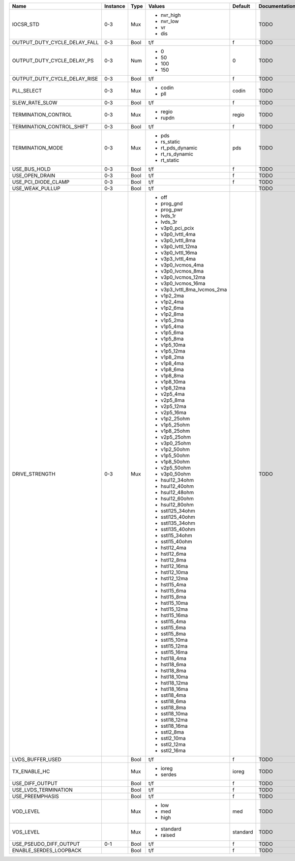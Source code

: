 +------------------------------+----------+------+-----------------------------+----------+---------------+
|                         Name | Instance | Type |                      Values |  Default | Documentation |
+==============================+==========+======+=============================+==========+===============+
|                    IOCSR_STD |      0-3 |  Mux | - nvr_high                  |          |          TODO |
|                              |          |      | - nvr_low                   |          |               |
|                              |          |      | - vr                        |          |               |
|                              |          |      | - dis                       |          |               |
+------------------------------+----------+------+-----------------------------+----------+---------------+
| OUTPUT_DUTY_CYCLE_DELAY_FALL |      0-3 | Bool |                         t/f |        f |          TODO |
+------------------------------+----------+------+-----------------------------+----------+---------------+
|   OUTPUT_DUTY_CYCLE_DELAY_PS |      0-3 |  Num | - 0                         |        0 |          TODO |
|                              |          |      | - 50                        |          |               |
|                              |          |      | - 100                       |          |               |
|                              |          |      | - 150                       |          |               |
+------------------------------+----------+------+-----------------------------+----------+---------------+
| OUTPUT_DUTY_CYCLE_DELAY_RISE |      0-3 | Bool |                         t/f |        f |          TODO |
+------------------------------+----------+------+-----------------------------+----------+---------------+
|                   PLL_SELECT |      0-3 |  Mux | - codin                     |    codin |          TODO |
|                              |          |      | - pll                       |          |               |
+------------------------------+----------+------+-----------------------------+----------+---------------+
|               SLEW_RATE_SLOW |      0-3 | Bool |                         t/f |        f |          TODO |
+------------------------------+----------+------+-----------------------------+----------+---------------+
|          TERMINATION_CONTROL |      0-3 |  Mux | - regio                     |    regio |          TODO |
|                              |          |      | - rupdn                     |          |               |
+------------------------------+----------+------+-----------------------------+----------+---------------+
|    TERMINATION_CONTROL_SHIFT |      0-3 | Bool |                         t/f |        f |          TODO |
+------------------------------+----------+------+-----------------------------+----------+---------------+
|             TERMINATION_MODE |      0-3 |  Mux | - pds                       |      pds |          TODO |
|                              |          |      | - rs_static                 |          |               |
|                              |          |      | - rt_pds_dynamic            |          |               |
|                              |          |      | - rt_rs_dynamic             |          |               |
|                              |          |      | - rt_static                 |          |               |
+------------------------------+----------+------+-----------------------------+----------+---------------+
|                 USE_BUS_HOLD |      0-3 | Bool |                         t/f |        f |          TODO |
+------------------------------+----------+------+-----------------------------+----------+---------------+
|               USE_OPEN_DRAIN |      0-3 | Bool |                         t/f |        f |          TODO |
+------------------------------+----------+------+-----------------------------+----------+---------------+
|          USE_PCI_DIODE_CLAMP |      0-3 | Bool |                         t/f |        f |          TODO |
+------------------------------+----------+------+-----------------------------+----------+---------------+
|              USE_WEAK_PULLUP |      0-3 | Bool |                         t/f |          |          TODO |
+------------------------------+----------+------+-----------------------------+----------+---------------+
|               DRIVE_STRENGTH |      0-3 |  Mux | - off                       |          |          TODO |
|                              |          |      | - prog_gnd                  |          |               |
|                              |          |      | - prog_pwr                  |          |               |
|                              |          |      | - lvds_1r                   |          |               |
|                              |          |      | - lvds_3r                   |          |               |
|                              |          |      | - v3p0_pci_pcix             |          |               |
|                              |          |      | - v3p0_lvttl_4ma            |          |               |
|                              |          |      | - v3p0_lvttl_8ma            |          |               |
|                              |          |      | - v3p0_lvttl_12ma           |          |               |
|                              |          |      | - v3p0_lvttl_16ma           |          |               |
|                              |          |      | - v3p3_lvttl_4ma            |          |               |
|                              |          |      | - v3p0_lvcmos_4ma           |          |               |
|                              |          |      | - v3p0_lvcmos_8ma           |          |               |
|                              |          |      | - v3p0_lvcmos_12ma          |          |               |
|                              |          |      | - v3p0_lvcmos_16ma          |          |               |
|                              |          |      | - v3p3_lvttl_8ma_lvcmos_2ma |          |               |
|                              |          |      | - v1p2_2ma                  |          |               |
|                              |          |      | - v1p2_4ma                  |          |               |
|                              |          |      | - v1p2_6ma                  |          |               |
|                              |          |      | - v1p2_8ma                  |          |               |
|                              |          |      | - v1p5_2ma                  |          |               |
|                              |          |      | - v1p5_4ma                  |          |               |
|                              |          |      | - v1p5_6ma                  |          |               |
|                              |          |      | - v1p5_8ma                  |          |               |
|                              |          |      | - v1p5_10ma                 |          |               |
|                              |          |      | - v1p5_12ma                 |          |               |
|                              |          |      | - v1p8_2ma                  |          |               |
|                              |          |      | - v1p8_4ma                  |          |               |
|                              |          |      | - v1p8_6ma                  |          |               |
|                              |          |      | - v1p8_8ma                  |          |               |
|                              |          |      | - v1p8_10ma                 |          |               |
|                              |          |      | - v1p8_12ma                 |          |               |
|                              |          |      | - v2p5_4ma                  |          |               |
|                              |          |      | - v2p5_8ma                  |          |               |
|                              |          |      | - v2p5_12ma                 |          |               |
|                              |          |      | - v2p5_16ma                 |          |               |
|                              |          |      | - v1p2_25ohm                |          |               |
|                              |          |      | - v1p5_25ohm                |          |               |
|                              |          |      | - v1p8_25ohm                |          |               |
|                              |          |      | - v2p5_25ohm                |          |               |
|                              |          |      | - v3p0_25ohm                |          |               |
|                              |          |      | - v1p2_50ohm                |          |               |
|                              |          |      | - v1p5_50ohm                |          |               |
|                              |          |      | - v1p8_50ohm                |          |               |
|                              |          |      | - v2p5_50ohm                |          |               |
|                              |          |      | - v3p0_50ohm                |          |               |
|                              |          |      | - hsul12_34ohm              |          |               |
|                              |          |      | - hsul12_40ohm              |          |               |
|                              |          |      | - hsul12_48ohm              |          |               |
|                              |          |      | - hsul12_60ohm              |          |               |
|                              |          |      | - hsul12_80ohm              |          |               |
|                              |          |      | - sstl125_34ohm             |          |               |
|                              |          |      | - sstl125_40ohm             |          |               |
|                              |          |      | - sstl135_34ohm             |          |               |
|                              |          |      | - sstl135_40ohm             |          |               |
|                              |          |      | - sstl15_34ohm              |          |               |
|                              |          |      | - sstl15_40ohm              |          |               |
|                              |          |      | - hstl12_4ma                |          |               |
|                              |          |      | - hstl12_6ma                |          |               |
|                              |          |      | - hstl12_8ma                |          |               |
|                              |          |      | - hstl12_16ma               |          |               |
|                              |          |      | - hstl12_10ma               |          |               |
|                              |          |      | - hstl12_12ma               |          |               |
|                              |          |      | - hstl15_4ma                |          |               |
|                              |          |      | - hstl15_6ma                |          |               |
|                              |          |      | - hstl15_8ma                |          |               |
|                              |          |      | - hstl15_10ma               |          |               |
|                              |          |      | - hstl15_12ma               |          |               |
|                              |          |      | - hstl15_16ma               |          |               |
|                              |          |      | - sstl15_4ma                |          |               |
|                              |          |      | - sstl15_6ma                |          |               |
|                              |          |      | - sstl15_8ma                |          |               |
|                              |          |      | - sstl15_10ma               |          |               |
|                              |          |      | - sstl15_12ma               |          |               |
|                              |          |      | - sstl15_16ma               |          |               |
|                              |          |      | - hstl18_4ma                |          |               |
|                              |          |      | - hstl18_6ma                |          |               |
|                              |          |      | - hstl18_8ma                |          |               |
|                              |          |      | - hstl18_10ma               |          |               |
|                              |          |      | - hstl18_12ma               |          |               |
|                              |          |      | - hstl18_16ma               |          |               |
|                              |          |      | - sstl18_4ma                |          |               |
|                              |          |      | - sstl18_6ma                |          |               |
|                              |          |      | - sstl18_8ma                |          |               |
|                              |          |      | - sstl18_10ma               |          |               |
|                              |          |      | - sstl18_12ma               |          |               |
|                              |          |      | - sstl18_16ma               |          |               |
|                              |          |      | - sstl2_8ma                 |          |               |
|                              |          |      | - sstl2_10ma                |          |               |
|                              |          |      | - sstl2_12ma                |          |               |
|                              |          |      | - sstl2_16ma                |          |               |
+------------------------------+----------+------+-----------------------------+----------+---------------+
|             LVDS_BUFFER_USED |          | Bool |                         t/f |        f |          TODO |
+------------------------------+----------+------+-----------------------------+----------+---------------+
|                 TX_ENABLE_HC |          |  Mux | - ioreg                     |    ioreg |          TODO |
|                              |          |      | - serdes                    |          |               |
+------------------------------+----------+------+-----------------------------+----------+---------------+
|              USE_DIFF_OUTPUT |          | Bool |                         t/f |        f |          TODO |
+------------------------------+----------+------+-----------------------------+----------+---------------+
|         USE_LVDS_TERMINATION |          | Bool |                         t/f |        f |          TODO |
+------------------------------+----------+------+-----------------------------+----------+---------------+
|              USE_PREEMPHASIS |          | Bool |                         t/f |        f |          TODO |
+------------------------------+----------+------+-----------------------------+----------+---------------+
|                    VOD_LEVEL |          |  Mux | - low                       |      med |          TODO |
|                              |          |      | - med                       |          |               |
|                              |          |      | - high                      |          |               |
+------------------------------+----------+------+-----------------------------+----------+---------------+
|                    VOS_LEVEL |          |  Mux | - standard                  | standard |          TODO |
|                              |          |      | - raised                    |          |               |
+------------------------------+----------+------+-----------------------------+----------+---------------+
|       USE_PSEUDO_DIFF_OUTPUT |      0-1 | Bool |                         t/f |        f |          TODO |
+------------------------------+----------+------+-----------------------------+----------+---------------+
|       ENABLE_SERDES_LOOPBACK |          | Bool |                         t/f |        f |          TODO |
+------------------------------+----------+------+-----------------------------+----------+---------------+
